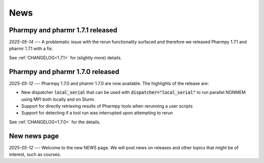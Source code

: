 ====
News
====


Pharmpy and pharmr 1.7.1 released
---------------------------------

*2025-05-14* --- A problematic issue with the rerun functionality surfaced and therefore we released Pharmpy 1.7.1 and pharmr 1.7.1 with a fix.

See :ref:`CHANGELOG<1.7.1>` for (slightly more) details.


Pharmpy and pharmr 1.7.0 released
---------------------------------

*2025-05-12* --- Pharmpy 1.7.0 and pharmr 1.7.0 are now available. The highlights of the release are:

* New dispatcher :code:`local_serial` that can be used with :code:`dispatcher="local_serial"` to run parallel NONMEM using MPI both locally and on Slurm.
* Support for directly retrieving results of Pharmpy tools when rerunning a user scripts
* Support for detecting if a tool run was interrupted upon attempting to rerun

See :ref:`CHANGELOG<1.7.0>` for the details.

New news page
-------------

*2025-05-12* --- Welcome to the new NEWS page. We will post news on releases and other topics that might be of interest, such as courses. 
